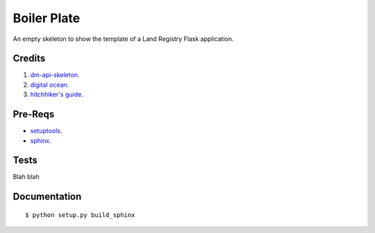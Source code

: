 ============
Boiler Plate
============

An empty skeleton to show the template of a Land Registry Flask application.

Credits
=======

1. `dm-api-skeleton <https://github.com/LandRegistry/dm-api-skeleton>`_.

2. `digital ocean <https://www.digitalocean.com/community/tutorials/how-to-package-and-distribute-python-applications>`_.

3. `hitchhiker's guide <https://the-hitchhikers-guide-to-packaging.readthedocs.org/en/latest/>`_.

Pre-Reqs
========

* `setuptools <https://pythonhosted.org/setuptools/setuptools.html>`_.

* `sphinx <http://www.sphinx-doc.org/en/stable/>`_.

Tests
=====

Blah blah

Documentation 
=============

::
 
    $ python setup.py build_sphinx


